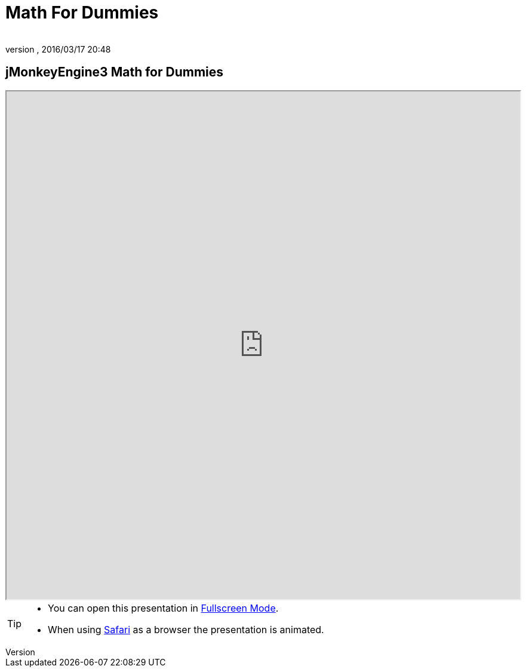 = Math For Dummies
:author:
:revnumber:
:revdate: 2016/03/17 20:48
:relfileprefix: ../
:imagesdir: ..
ifdef::env-github,env-browser[:outfilesuffix: .adoc]



== jMonkeyEngine3 Math for Dummies

++++
<iframe src=https://wiki.jmonkeyengine.org/tutorials/math width="100%" height="850px" alt=""></iframe>
++++

//iframe::https://wiki.jmonkeyengine.org/tutorials/math[width="100%", height="850px", alt="", scroll="true",border="true",align="false"]

[TIP]
====

*  You can open this presentation in link:https://wiki.jmonkeyengine.org/docs/tutorials/math[Fullscreen Mode].
*  When using link:http://www.apple.com/safari/[Safari] as a browser the presentation is animated.

====
